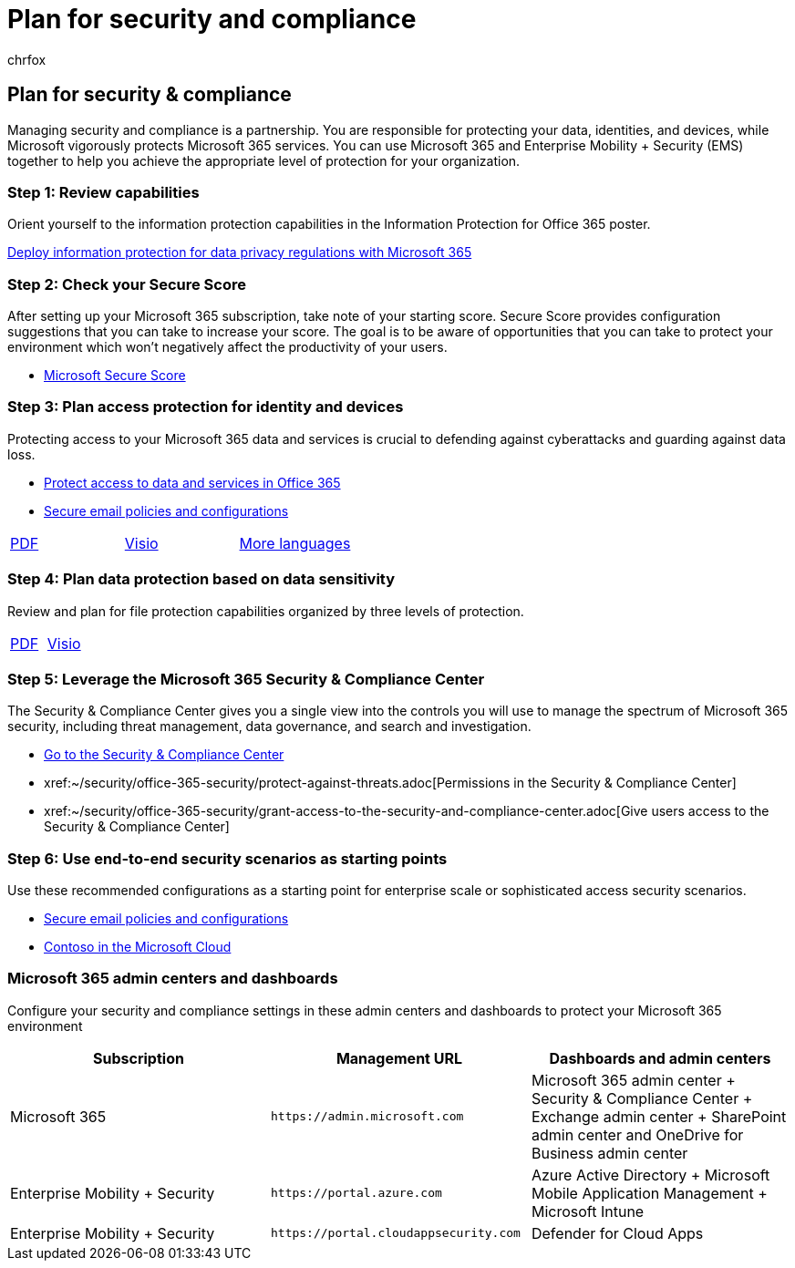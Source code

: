 = Plan for security and compliance
:audience: Admin
:author: chrfox
:description: This landing page provides links and planning information for security and compliance in Office 365.
:f1.keywords: ["NOCSH"]
:manager: laurawi
:ms.assetid: dc4f704c-6fcc-4cab-9a02-95a824e4fb57
:ms.author: chrfox
:ms.collection: M365-security-compliance
:ms.custom: seo-marvel-apr2020
:ms.date:
:ms.localizationpriority: medium
:ms.service: O365-seccomp
:ms.topic: landing-page
:search.appverid: ["MOE150", "MET150"]

== Plan for security & compliance

Managing security and compliance is a partnership.
You are responsible for protecting your data, identities, and devices, while Microsoft vigorously protects Microsoft 365 services.
You can use Microsoft 365 and Enterprise Mobility + Security (EMS) together to help you achieve the appropriate level of protection for your organization.

=== Step 1: Review capabilities

Orient yourself to the information protection capabilities in the Information Protection for Office 365 poster.

xref:../solutions/information-protection-deploy.adoc[Deploy information protection for data privacy regulations with Microsoft 365]

=== Step 2: Check your Secure Score

After setting up your Microsoft 365 subscription, take note of your starting score.
Secure Score provides configuration suggestions that you can take to increase your score.
The goal is to be aware of opportunities that you can take to protect your environment which won't negatively affect the productivity of your users.

* xref:../security/defender/microsoft-secure-score.adoc[Microsoft Secure Score]

=== Step 3: Plan access protection for identity and devices

Protecting access to your Microsoft 365 data and services is crucial to defending against cyberattacks and guarding against data loss.

* xref:protect-access-to-data-and-services.adoc[Protect access to data and services in Office 365]
* xref:../security/office-365-security/secure-email-recommended-policies.adoc[Secure email policies and configurations]

[cols=3*]
|===
| https://go.microsoft.com/fwlink/p/?linkid=841656[PDF]
| https://go.microsoft.com/fwlink/p/?linkid=841657[Visio]
| https://www.microsoft.com/download/details.aspx?id=55032[More languages]
|===

=== Step 4: Plan data protection based on data sensitivity

Review and plan for file protection capabilities organized by three levels of protection.

[cols=2*]
|===
| https://download.microsoft.com/download/7/8/9/789645A5-BD10-4541-BC33-F8D1EFF5E911/MSFT_cloud_architecture_O365%20file%20protection.pdf[PDF]
| https://download.microsoft.com/download/7/8/9/789645A5-BD10-4541-BC33-F8D1EFF5E911/MSFT_cloud_architecture_O365%20file%20protection.vsdx[Visio]
|===

=== Step 5: Leverage the Microsoft 365 Security & Compliance Center

The Security & Compliance Center gives you a single view into the controls you will use to manage the spectrum of Microsoft 365 security, including threat management, data governance, and search and investigation.

* xref:./microsoft-365-compliance-center.adoc[Go to the Security & Compliance Center]
* xref:~/security/office-365-security/protect-against-threats.adoc[Permissions in the Security & Compliance Center]
* xref:~/security/office-365-security/grant-access-to-the-security-and-compliance-center.adoc[Give users access to the Security & Compliance Center]

=== Step 6: Use end-to-end security scenarios as starting points

Use these recommended configurations as a starting point for enterprise scale or sophisticated access security scenarios.

* xref:../security/office-365-security/secure-email-recommended-policies.adoc[Secure email policies and configurations]
* xref:../enterprise/contoso-case-study.adoc[Contoso in the Microsoft Cloud]

=== Microsoft 365 admin centers and dashboards

Configure your security and compliance settings in these admin centers and dashboards to protect your Microsoft 365 environment

|===
| *Subscription* | *Management URL* | *Dashboards and admin centers*

| Microsoft 365  +
| `+https://admin.microsoft.com+`  +
| Microsoft 365 admin center  + Security & Compliance Center  + Exchange admin center  + SharePoint admin center and OneDrive for Business admin center  +

| Enterprise Mobility + Security  +
| `+https://portal.azure.com+`  +
| Azure Active Directory  + Microsoft Mobile Application Management  + Microsoft Intune  +

| Enterprise Mobility + Security  +
| `+https://portal.cloudappsecurity.com+`  +
| Defender for Cloud Apps  +
|===
